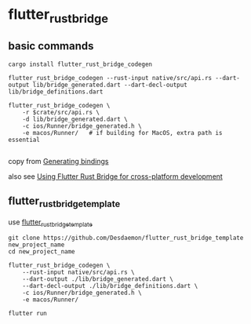 * flutter_rust_bridge

** basic commands
#+begin_src shell
cargo install flutter_rust_bridge_codegen

flutter_rust_bridge_codegen --rust-input native/src/api.rs --dart-output lib/bridge_generated.dart --dart-decl-output lib/bridge_definitions.dart

flutter_rust_bridge_codegen \
    -r $crate/src/api.rs \
    -d lib/bridge_generated.dart \
    -c ios/Runner/bridge_generated.h \
    -e macos/Runner/   # if building for MacOS, extra path is essential

#+end_src

copy from [[https://cjycode.com/flutter_rust_bridge/integrate/ios_gen.html][Generating bindings]]

also see [[https://blog.logrocket.com/using-flutter-rust-bridge-cross-platform-development/][Using Flutter Rust Bridge for cross-platform development]]


** flutter_rust_bridge_template

use [[https://github.com/Desdaemon/flutter_rust_bridge_template][flutter_rust_bridge_template]]

#+begin_src shell
git clone https://github.com/Desdaemon/flutter_rust_bridge_template new_project_name
cd new_project_name

flutter_rust_bridge_codegen \
    --rust-input native/src/api.rs \
    --dart-output ./lib/bridge_generated.dart \
    --dart-decl-output ./lib/bridge_definitions.dart \
    -c ios/Runner/bridge_generated.h \
    -e macos/Runner/

flutter run
#+end_src